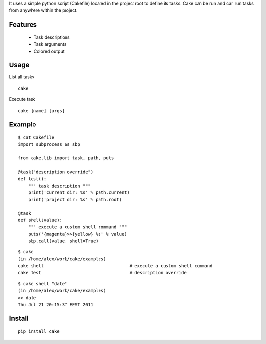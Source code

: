 It uses a simple python script (Cakefile) located in the project root to define its tasks.
Cake can be run and can run tasks from anywhere within the project.

Features
---------------------------------------------------
 * Task descriptions
 * Task arguments
 * Colored output

Usage
---------------------------------------------------
List all tasks

::

  cake

Execute task

::

  cake [name] [args]

Example
---------------------------------------------------
::

  $ cat Cakefile 
  import subprocess as sbp

  from cake.lib import task, path, puts

  @task("description override")
  def test():
      """ task description """
      print('current dir: %s' % path.current)
      print('project dir: %s' % path.root)

  @task
  def shell(value):
      """ execute a custom shell command """
      puts('{magenta}>>{yellow} %s' % value)
      sbp.call(value, shell=True)

::

  $ cake
  (in /home/alex/work/cake/examples)
  cake shell                                 # execute a custom shell command
  cake test                                  # description override

::

  $ cake shell "date"
  (in /home/alex/work/cake/examples)
  >> date
  Thu Jul 21 20:15:37 EEST 2011

Install
---------------------------------------------------
::

  pip install cake
